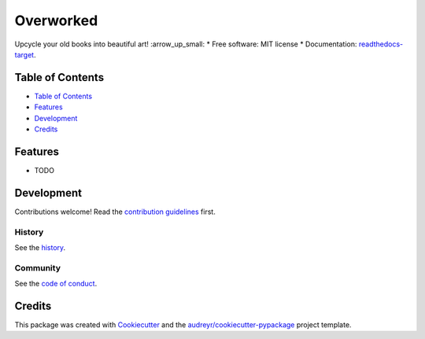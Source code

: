==========
Overworked
==========
.. image:: `pypi-shield`_
        :target: `pypi-target`_

.. image:: `travis-shield`_
        :target: `travis-target`_

.. image:: `readthedocs-shield`_
        :target: `readthedocs-target`_
        :alt: Documentation Status
.. image:: `pyup-shield`_
     :target: `pyup-target`_
     :alt: Updates

Upcycle your old books into beautiful art! :arrow_up_small:
* Free software: MIT license
* Documentation: `readthedocs-target`_.

Table of Contents
-----------------

- `Table of Contents`_
- `Features`_
- `Development`_
- `Credits`_

Features
--------

* TODO

Development
-----------

Contributions welcome! Read the `contribution guidelines`_ first.

History
~~~~~~~

See the `history`_.

Community
~~~~~~~~~

See the `code of conduct`_.

Credits
-------

This package was created with Cookiecutter_ and the `audreyr/cookiecutter-pypackage`_ project template.

.. _`pypi-shield`: https://img.shields.io/pypi/v/overworked.svg
.. _`pypi-target`: https://pypi.python.org/pypi/overworked
.. _`pyup-shield`: https://pyup.io/repos/github/moodule/overworked/shield.svg
.. _`pyup-target`: https://pyup.io/repos/github/moodule/overworked/
.. _`readthedocs-shield`: https://readthedocs.org/projects/overworked/badge/?version=latest
.. _`readthedocs-target`: https://overworked.readthedocs.io/en/latest/
.. _`travis-shield`: https://img.shields.io/travis/moodule/overworked.svg
.. _`travis-target`: https://travis-ci.org/moodule/overworked

.. _`audreyr/cookiecutter-pypackage`: https://github.com/audreyr/cookiecutter-pypackage
.. _`code of conduct`: CODE_OF_CONDUCT.rst
.. _`contribution guidelines`: CONTRIBUTING.rst
.. _`Cookiecutter`: https://github.com/audreyr/cookiecutter
.. _`history`: HISTORY.rst
